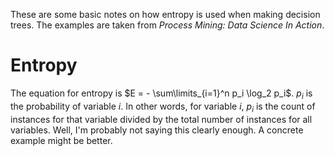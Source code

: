 #+BEGIN_COMMENT
.. title: Decision Tree Entropy
.. slug: decision-tree-entropy
.. date: 2017-03-06 14:14:02 UTC-08:00
.. tags: machineLearning entropy decisionTrees
.. category: learning machinelearning
.. link: 
.. description: How entropy is calculated.
.. type: text
#+END_COMMENT

These are some basic notes on how entropy is used when making decision trees. The examples are taken from /Process Mining: Data Science In Action/.

* Entropy

The equation for entropy is $E = - \sum\limits_{i=1}^n p_i \log_2 p_i$. $p_i$ is the probability of variable $i$. In other words, for variable $i$, $p_i$ is the count of instances for that variable divided by the total number of instances for all variables. Well, I'm probably not saying this clearly enough. A concrete example might be better.


